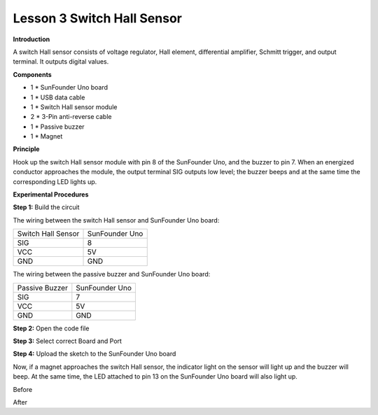 Lesson 3 Switch Hall Sensor
===========================

**Introduction**

.. image:: media/image6.png
  :width: 250

A switch Hall sensor consists of voltage regulator, Hall element,
differential amplifier, Schmitt trigger, and output terminal. It outputs
digital values.

**Components**

- 1 \* SunFounder Uno board

- 1 \* USB data cable

- 1 \* Switch Hall sensor module

- 2 \* 3-Pin anti-reverse cable

- 1 \* Passive buzzer

- 1 \* Magnet

**Principle**

Hook up the switch Hall sensor module with pin 8 of the SunFounder Uno,
and the buzzer to pin 7. When an energized conductor approaches the
module, the output terminal SIG outputs low level; the buzzer beeps and
at the same time the corresponding LED lights up.

.. image:: media/image72.png
   :width: 5.73403in
   :height: 3.85764in

**Experimental Procedures**

**Step 1:** Build the circuit

The wiring between the switch Hall sensor and SunFounder Uno board:

+-----------------------------------+-----------------------------------+
| Switch Hall Sensor                | SunFounder Uno                    |
+-----------------------------------+-----------------------------------+
| SIG                               | 8                                 |
+-----------------------------------+-----------------------------------+
| VCC                               | 5V                                |
+-----------------------------------+-----------------------------------+
| GND                               | GND                               |
+-----------------------------------+-----------------------------------+

The wiring between the passive buzzer and SunFounder Uno board:

+-----------------------------------+-----------------------------------+
| Passive Buzzer                    | SunFounder Uno                    |
+-----------------------------------+-----------------------------------+
| SIG                               | 7                                 |
+-----------------------------------+-----------------------------------+
| VCC                               | 5V                                |
+-----------------------------------+-----------------------------------+
| GND                               | GND                               |
+-----------------------------------+-----------------------------------+

.. image:: media/image73.png
   :width: 3.55556in
   :height: 4.74792in

**Step 2:** Open the code file

**Step 3:** Select correct Board and Port

**Step 4:** Upload the sketch to the SunFounder Uno board

Now, if a magnet approaches the switch Hall sensor, the indicator light
on the sensor will light up and the buzzer will beep. At the same time,
the LED attached to pin 13 on the SunFounder Uno board will also light
up.

.. image:: media/image74.jpeg
   :alt: \_MG_0411
   :width: 5.04931in
   :height: 4.28194in

Before

.. image:: media/image75.jpeg
   :alt: \_MG_0413
   :width: 4.88889in
   :height: 4.12014in

After
